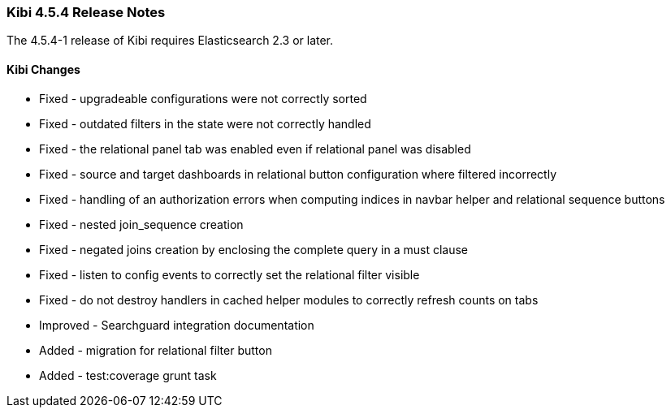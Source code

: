 === Kibi 4.5.4 Release Notes

The 4.5.4-1 release of Kibi requires Elasticsearch 2.3 or later.

==== Kibi Changes

* Fixed - upgradeable configurations were not correctly sorted
* Fixed - outdated filters in the state were not correctly handled
* Fixed - the relational panel tab was enabled even if relational panel was disabled
* Fixed - source and target dashboards in relational button configuration where filtered incorrectly
* Fixed - handling of an authorization errors when computing indices in navbar helper and relational sequence buttons
* Fixed - nested join_sequence creation
* Fixed - negated joins creation by enclosing the complete query in a must clause
* Fixed - listen to config events to correctly set the relational filter visible
* Fixed - do not destroy handlers in cached helper modules to correctly refresh counts on tabs
* Improved - Searchguard integration documentation
* Added - migration for relational filter button
* Added - test:coverage grunt task
